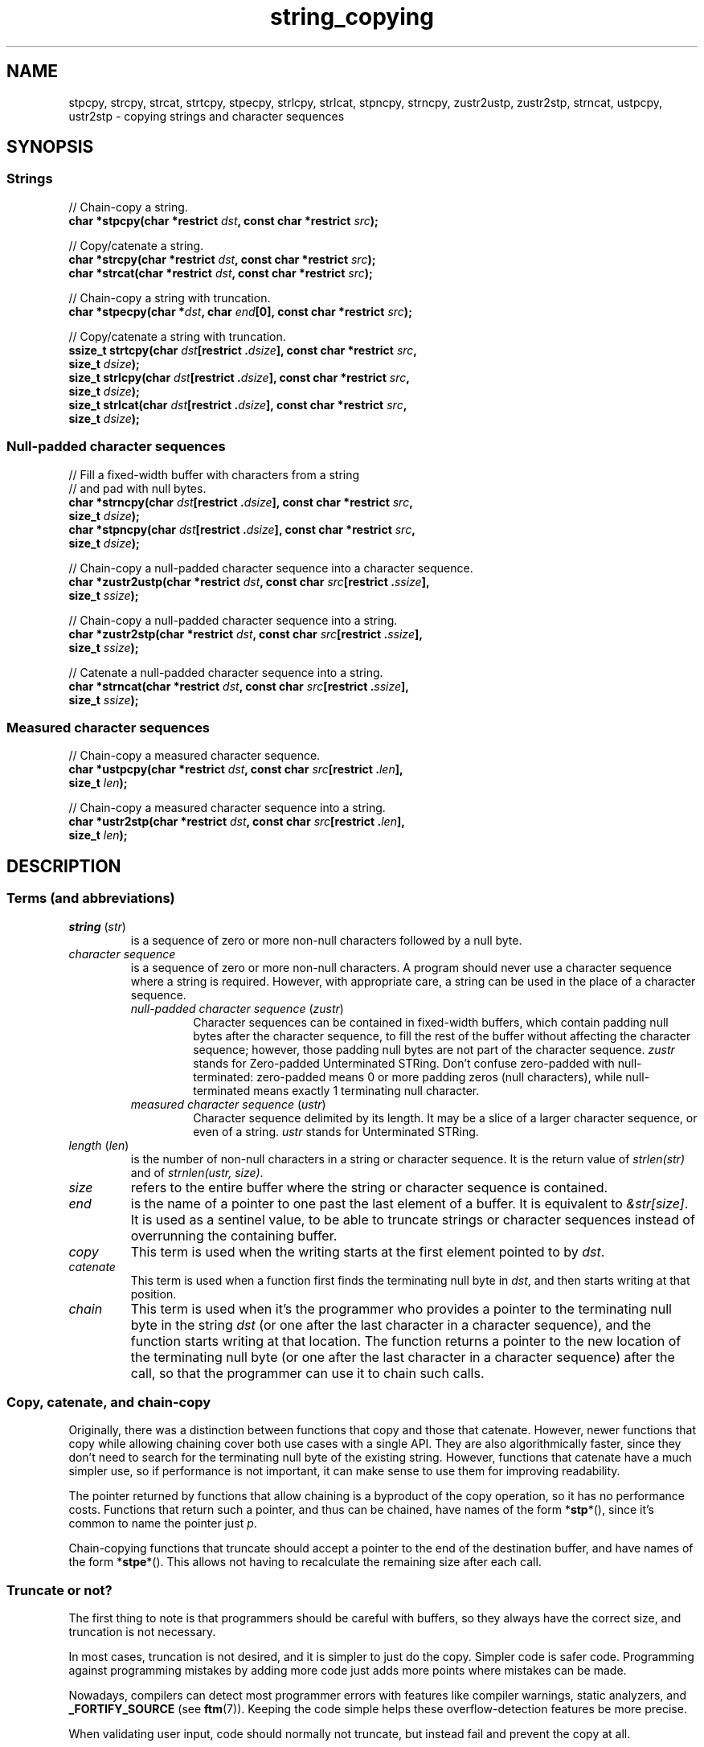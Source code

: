.\" Copyright 2022 Alejandro Colomar <alx@kernel.org>
.\"
.\" SPDX-License-Identifier: BSD-3-Clause
.\"
.TH string_copying 7 (date) "Linux man-pages (unreleased)"
.\" ----- NAME :: -----------------------------------------------------/
.SH NAME
stpcpy,
strcpy, strcat,
strtcpy,
stpecpy,
strlcpy, strlcat,
stpncpy,
strncpy,
zustr2ustp, zustr2stp,
strncat,
ustpcpy, ustr2stp
\- copying strings and character sequences
.\" ----- SYNOPSIS :: -------------------------------------------------/
.SH SYNOPSIS
.\" ----- SYNOPSIS :: (Null-terminated) strings -----------------------/
.SS Strings
.nf
// Chain-copy a string.
.BI "char *stpcpy(char *restrict " dst ", const char *restrict " src );
.P
// Copy/catenate a string.
.BI "char *strcpy(char *restrict " dst ", const char *restrict " src );
.BI "char *strcat(char *restrict " dst ", const char *restrict " src );
.P
// Chain-copy a string with truncation.
.BI "char *stpecpy(char *" dst ", char " end "[0], const char *restrict " src );
.P
// Copy/catenate a string with truncation.
.BI "ssize_t strtcpy(char " dst "[restrict ." dsize "], \
const char *restrict " src ,
.BI "               size_t " dsize );
.BI "size_t strlcpy(char " dst "[restrict ." dsize "], \
const char *restrict " src ,
.BI "               size_t " dsize );
.BI "size_t strlcat(char " dst "[restrict ." dsize "], \
const char *restrict " src ,
.BI "               size_t " dsize );
.fi
.\" ----- SYNOPSIS :: Null-padded character sequences --------/
.SS Null-padded character sequences
.nf
// Fill a fixed-width buffer with characters from a string
// and pad with null bytes.
.BI "char *strncpy(char " dst "[restrict ." dsize "], \
const char *restrict " src ,
.BI "               size_t " dsize );
.BI "char *stpncpy(char " dst "[restrict ." dsize "], \
const char *restrict " src ,
.BI "               size_t " dsize );
.P
// Chain-copy a null-padded character sequence into a character sequence.
.BI "char *zustr2ustp(char *restrict " dst ", \
const char " src "[restrict ." ssize ],
.BI "               size_t " ssize );
.P
// Chain-copy a null-padded character sequence into a string.
.BI "char *zustr2stp(char *restrict " dst ", \
const char " src "[restrict ." ssize ],
.BI "               size_t " ssize );
.P
// Catenate a null-padded character sequence into a string.
.BI "char *strncat(char *restrict " dst ", const char " src "[restrict ." ssize ],
.BI "               size_t " ssize );
.fi
.\" ----- SYNOPSIS :: Measured character sequences --------------------/
.SS Measured character sequences
.nf
// Chain-copy a measured character sequence.
.BI "char *ustpcpy(char *restrict " dst ", \
const char " src "[restrict ." len ],
.BI "               size_t " len );
.P
// Chain-copy a measured character sequence into a string.
.BI "char *ustr2stp(char *restrict " dst ", \
const char " src "[restrict ." len ],
.BI "               size_t " len );
.fi
.SH DESCRIPTION
.\" ----- DESCRIPTION :: Terms (and abbreviations) :: -----------------/
.SS Terms (and abbreviations)
.\" ----- DESCRIPTION :: Terms (and abbreviations) :: string (str) ----/
.TP
.IR "string " ( str )
is a sequence of zero or more non-null characters followed by a null byte.
.\" ----- DESCRIPTION :: Terms (and abbreviations) :: null-padded character seq
.TP
.I character sequence
is a sequence of zero or more non-null characters.
A program should never use a character sequence where a string is required.
However, with appropriate care,
a string can be used in the place of a character sequence.
.RS
.TP
.IR "null-padded character sequence " ( zustr )
Character sequences can be contained in fixed-width buffers,
which contain padding null bytes after the character sequence,
to fill the rest of the buffer
without affecting the character sequence;
however, those padding null bytes are not part of the character sequence.
.I zustr
stands for Zero-padded Unterminated STRing.
Don't confuse zero-padded with null-terminated:
zero-padded means 0 or more padding zeros (null characters),
while null-terminated means exactly 1 terminating null character.
.\" ----- DESCRIPTION :: Terms (and abbreviations) :: measured character sequence
.TP
.IR "measured character sequence " ( ustr )
Character sequence delimited by its length.
It may be a slice of a larger character sequence,
or even of a string.
.I ustr
stands for Unterminated STRing.
.RE
.\" ----- DESCRIPTION :: Terms (and abbreviations) :: length (len) ----/
.TP
.IR "length " ( len )
is the number of non-null characters in a string or character sequence.
It is the return value of
.I strlen(str)
and of
.IR "strnlen(ustr, size)" .
.\" ----- DESCRIPTION :: Terms (and abbreviations) :: size ------------/
.TP
.I size
refers to the entire buffer
where the string or character sequence is contained.
.\" ----- DESCRIPTION :: Terms (and abbreviations) :: end -------------/
.TP
.I end
is the name of a pointer to one past the last element of a buffer.
It is equivalent to
.IR &str[size] .
It is used as a sentinel value,
to be able to truncate strings or character sequences
instead of overrunning the containing buffer.
.\" ----- DESCRIPTION :: Terms (and abbreviations) :: copy ------------/
.TP
.I copy
This term is used when
the writing starts at the first element pointed to by
.IR dst .
.\" ----- DESCRIPTION :: Terms (and abbreviations) :: catenate --------/
.TP
.I catenate
This term is used when
a function first finds the terminating null byte in
.IR dst ,
and then starts writing at that position.
.\" ----- DESCRIPTION :: Terms (and abbreviations) :: chain -----------/
.TP
.I chain
This term is used when
it's the programmer who provides
a pointer to the terminating null byte in the string
.I dst
(or one after the last character in a character sequence),
and the function starts writing at that location.
The function returns
a pointer to the new location of the terminating null byte
(or one after the last character in a character sequence)
after the call,
so that the programmer can use it to chain such calls.
.\" ----- DESCRIPTION :: Copy, catenate, and chain-copy ---------------/
.SS Copy, catenate, and chain-copy
Originally,
there was a distinction between functions that copy and those that catenate.
However, newer functions that copy while allowing chaining
cover both use cases with a single API.
They are also algorithmically faster,
since they don't need to search for
the terminating null byte of the existing string.
However, functions that catenate have a much simpler use,
so if performance is not important,
it can make sense to use them for improving readability.
.P
The pointer returned by functions that allow chaining
is a byproduct of the copy operation,
so it has no performance costs.
Functions that return such a pointer,
and thus can be chained,
have names of the form
.RB * stp *(),
since it's common to name the pointer just
.IR p .
.P
Chain-copying functions that truncate
should accept a pointer to the end of the destination buffer,
and have names of the form
.RB * stpe *().
This allows not having to recalculate the remaining size after each call.
.\" ----- DESCRIPTION :: Truncate or not? -----------------------------/
.SS Truncate or not?
The first thing to note is that programmers should be careful with buffers,
so they always have the correct size,
and truncation is not necessary.
.P
In most cases,
truncation is not desired,
and it is simpler to just do the copy.
Simpler code is safer code.
Programming against programming mistakes by adding more code
just adds more points where mistakes can be made.
.P
Nowadays,
compilers can detect most programmer errors with features like
compiler warnings,
static analyzers, and
.B \%_FORTIFY_SOURCE
(see
.BR ftm (7)).
Keeping the code simple
helps these overflow-detection features be more precise.
.P
When validating user input,
code should normally not truncate,
but instead fail and prevent the copy at all.
.P
In some cases,
however,
it makes sense to truncate.
.P
Functions that truncate:
.IP \[bu] 3
.BR stpecpy (3)
.IP \[bu]
.BR strtcpy (3)
.IP \[bu]
.BR strlcpy (3bsd)
and
.BR strlcat (3bsd)
are similar, but have important performance problems; see BUGS.
.IP \[bu]
.BR stpncpy (3)
and
.BR strncpy (3)
also truncate, but they don't write strings,
but rather null-padded character sequences.
.\" ----- DESCRIPTION :: Null-padded character sequences --------------/
.SS Null-padded character sequences
For historic reasons,
some standard APIs and file formats,
such as
.BR utmpx (5)
and
.BR tar (1),
use null-padded character sequences in fixed-width buffers.
To interface with them,
specialized functions need to be used.
.P
To copy bytes from strings into these buffers, use
.BR strncpy (3)
or
.BR stpncpy (3).
.P
To copy from an unterminated string within a fixed-width buffer into a string,
ignoring any trailing null bytes in the source fixed-width buffer,
you should use
.BR zustr2stp (3)
or
.BR strncat (3).
.P
To copy from an unterminated string within a fixed-width buffer
into a character sequence,
ignoring any trailing null bytes in the source fixed-width buffer,
you should use
.BR zustr2ustp (3).
.\" ----- DESCRIPTION :: Measured character sequences -----------------/
.SS Measured character sequences
The simplest character sequence copying function is
.BR mempcpy (3).
It requires always knowing the length of your character sequences,
for which structures can be used.
It makes the code much faster,
since you always know the length of your character sequences,
and can do the minimal copies and length measurements.
.BR mempcpy (3)
copies character sequences,
so you need to explicitly set the terminating null byte if you need a string.
.P
However,
for keeping type safety,
it's good to add a wrapper that uses
.I char\~*
instead of
.IR void\~* :
.BR ustpcpy (3).
.P
In programs that make considerable use of strings or character sequences,
and need the best performance,
using overlapping character sequences can make a big difference.
It allows holding subsequences of a larger character sequence,
while not duplicating memory
nor using time to do a copy.
.P
However, this is delicate,
since it requires using character sequences.
C library APIs use strings,
so programs that use character sequences
will have to take care of differentiating strings from character sequences.
.P
To copy a measured character sequence, use
.BR ustpcpy (3).
.P
To copy a measured character sequence into a string, use
.BR ustr2stp (3).
.P
A string is also accepted as input,
because these functions ask for the length,
and a string is composed of a character sequence of the same length
plus a terminating null byte.
.\" ----- DESCRIPTION :: String vs character sequence -----------------/
.SS String vs character sequence
Some functions only operate on strings.
Those require that the input
.I src
is a string,
and guarantee an output string
(even when truncation occurs).
Functions that catenate
also require that
.I dst
holds a string before the call.
List of functions:
.IP \[bu] 3
.PD 0
.BR stpcpy (3)
.IP \[bu]
.BR strcpy (3),
.BR strcat (3)
.IP \[bu]
.BR strtcpy (3)
.IP \[bu]
.BR stpecpy (3)
.IP \[bu]
.BR strlcpy (3bsd),
.BR strlcat (3bsd)
.PD
.P
Other functions require an input string,
but create a character sequence as output.
These functions have confusing names,
and have a long history of misuse.
List of functions:
.IP \[bu] 3
.PD 0
.BR stpncpy (3)
.IP \[bu]
.BR strncpy (3)
.PD
.P
Other functions operate on an input character sequence,
and create an output string.
Functions that catenate
also require that
.I dst
holds a string before the call.
.BR strncat (3)
has an even more misleading name than the functions above.
List of functions:
.IP \[bu] 3
.PD 0
.BR zustr2stp (3)
.IP \[bu]
.BR strncat (3)
.IP \[bu]
.BR ustr2stp (3)
.PD
.P
Other functions operate on an input character sequence
to create an output character sequence.
List of functions:
.IP \[bu] 3
.PD 0
.BR ustpcpy (3)
.IP \[bu]
.BR zustr2stp (3)
.PD
.\" ----- DESCRIPTION :: Functions :: ---------------------------------/
.SS Functions
.\" ----- DESCRIPTION :: Functions :: stpcpy(3) -----------------------/
.TP
.BR stpcpy (3)
Copy the input string into a destination string.
The programmer is responsible for allocating a buffer large enough.
It returns a pointer suitable for chaining.
.\" ----- DESCRIPTION :: Functions :: strcpy(3), strcat(3) ------------/
.TP
.BR strcpy (3)
.TQ
.BR strcat (3)
Copy and catenate the input string into a destination string.
The programmer is responsible for allocating a buffer large enough.
The return value is useless.
.IP
.BR stpcpy (3)
is a faster alternative to these functions.
.\" ----- DESCRIPTION :: Functions :: strtcpy(3) ----------------------/
.TP
.BR strtcpy (3)
Copy the input string into a destination string.
If the destination buffer isn't large enough to hold the copy,
the resulting string is truncated
(but it is guaranteed to be null-terminated).
It returns the length of the string,
or \-1 if it truncated.
.IP
This function is not provided by any library;
see EXAMPLES for a reference implementation.
.\" ----- DESCRIPTION :: Functions :: stpecpy(3) ----------------------/
.TP
.BR stpecpy (3)
Chain-copy the input string into a destination string.
If the destination buffer,
limited by a pointer to its end,
isn't large enough to hold the copy,
the resulting string is truncated
(but it is guaranteed to be null-terminated).
It returns a pointer suitable for chaining.
Truncation needs to be detected only once after the last chained call.
.IP
This function is not provided by any library;
see EXAMPLES for a reference implementation.
.\" ----- DESCRIPTION :: Functions :: strlcpy(3bsd), strlcat(3bsd) ----/
.TP
.BR strlcpy (3bsd)
.TQ
.BR strlcat (3bsd)
Copy and catenate the input string into a destination string.
If the destination buffer,
limited by its size,
isn't large enough to hold the copy,
the resulting string is truncated
(but it is guaranteed to be null-terminated).
They return the length of the total string they tried to create.
.IP
Check BUGS before using these functions.
.IP
.BR strtcpy (3)
and
.BR stpecpy (3)
are better alternatives to these functions.
.\" ----- DESCRIPTION :: Functions :: stpncpy(3) ----------------------/
.TP
.BR stpncpy (3)
Copy the input string into
a destination null-padded character sequence in a fixed-width buffer.
If the destination buffer,
limited by its size,
isn't large enough to hold the copy,
the resulting character sequence is truncated.
Since it creates a character sequence,
it doesn't need to write a terminating null byte.
It's impossible to distinguish truncation by the result of the call,
from a character sequence that just fits the destination buffer;
truncation should be detected by
comparing the length of the input string
with the size of the destination buffer.
.\" ----- DESCRIPTION :: Functions :: strncpy(3) ----------------------/
.TP
.BR strncpy (3)
This function is identical to
.BR stpncpy (3)
except for the useless return value.
.IP
.BR stpncpy (3)
is a more useful alternative to this function.
.\" ----- DESCRIPTION :: Functions :: zustr2ustp(3) --------------------/
.TP
.BR zustr2ustp (3)
Copy the input character sequence,
contained in a null-padded fixed-width buffer,
into a destination character sequence.
The programmer is responsible for allocating a buffer large enough.
It returns a pointer suitable for chaining.
.IP
A truncating version of this function doesn't exist,
since the size of the original character sequence is always known,
so it wouldn't be very useful.
.IP
This function is not provided by any library;
see EXAMPLES for a reference implementation.
.\" ----- DESCRIPTION :: Functions :: zustr2stp(3) --------------------/
.TP
.BR zustr2stp (3)
Copy the input character sequence,
contained in a null-padded fixed-width buffer,
into a destination string.
The programmer is responsible for allocating a buffer large enough.
It returns a pointer suitable for chaining.
.IP
A truncating version of this function doesn't exist,
since the size of the original character sequence is always known,
so it wouldn't be very useful.
.IP
This function is not provided by any library;
see EXAMPLES for a reference implementation.
.\" ----- DESCRIPTION :: Functions :: strncat(3) ----------------------/
.TP
.BR strncat (3)
Catenate the input character sequence,
contained in a null-padded fixed-width buffer,
into a destination string.
The programmer is responsible for allocating a buffer large enough.
The return value is useless.
.IP
Do not confuse this function with
.BR strncpy (3);
they are not related at all.
.IP
.BR zustr2stp (3)
is a faster alternative to this function.
.\" ----- DESCRIPTION :: Functions :: ustpcpy(3) ----------------------/
.TP
.BR ustpcpy (3)
Copy the input character sequence,
limited by its length,
into a destination character sequence.
The programmer is responsible for allocating a buffer large enough.
It returns a pointer suitable for chaining.
.IP
This function is not provided by any library;
see EXAMPLES for a reference implementation.
.\" ----- DESCRIPTION :: Functions :: ustr2stp(3) ---------------------/
.TP
.BR ustr2stp (3)
Copy the input character sequence,
limited by its length,
into a destination string.
The programmer is responsible for allocating a buffer large enough.
It returns a pointer suitable for chaining.
.IP
This function is not provided by any library;
see EXAMPLES for a reference implementation.
.\" ----- RETURN VALUE :: ---------------------------------------------/
.SH RETURN VALUE
.TP
.BR stpcpy (3)
.TQ
.BR ustr2stp (3)
.TQ
.BR zustr2stp (3)
A pointer to the terminating null byte in the destination string.
.TP
.BR stpecpy (3)
A pointer to the terminating null byte in the destination string,
except when truncation occurs;
if truncation occurs,
it returns a pointer to the end of the destination buffer.
.TP
.BR stpncpy (3)
A pointer to one after the last character
in the destination character sequence;
if truncation occurs,
that pointer is equivalent to
a pointer to the end of the destination buffer.
.TP
.BR zustr2ustp (3)
.TQ
.BR ustpcpy (3)
A pointer to one after the last character
in the destination character sequence.
.TP
.BR strtcpy (3)
The length of the string.
When truncation occurs, it returns \-1.
When
.I dsize
is
.BR 0 ,
it also returns \-1.
.TP
.BR strlcpy (3bsd)
.TQ
.BR strlcat (3bsd)
The length of the total string that they tried to create
(as if truncation didn't occur).
.TP
.BR strcpy (3)
.TQ
.BR strcat (3)
.TQ
.BR strncpy (3)
.TQ
.BR strncat (3)
The
.I dst
pointer,
which is useless.
.\" ----- NOTES :: strscpy(9) -----------------------------------------/
.SH NOTES
The Linux kernel has an internal function for copying strings,
.BR strscpy (9),
which is identical to
.BR strtcpy (3),
except that it returns
.B \-E2BIG
instead of \-1.
.\" ----- CAVEATS :: --------------------------------------------------/
.SH CAVEATS
Don't mix chain calls to truncating and non-truncating functions.
It is conceptually wrong
unless you know that the first part of a copy will always fit.
Anyway, the performance difference will probably be negligible,
so it will probably be more clear if you use consistent semantics:
either truncating or non-truncating.
Calling a non-truncating function after a truncating one is necessarily wrong.
.\" ----- BUGS :: -----------------------------------------------------/
.SH BUGS
All catenation functions share the same performance problem:
.UR https://www.joelonsoftware.com/\:2001/12/11/\:back\-to\-basics/
Shlemiel the painter
.UE .
As a mitigation,
compilers are able to transform some calls to catenation functions
into normal copy functions,
since
.I strlen(dst)
is usually a byproduct of the previous copy.
.P
.BR strlcpy (3)
and
.BR strlcat (3)
need to read the entire
.I src
string,
even if the destination buffer is small.
This makes them vulnerable to Denial of Service (DoS) attacks
if an attacker can control the length of the
.I src
string.
And if not,
they're still unnecessarily slow.
.\" ----- EXAMPLES :: -------------------------------------------------/
.SH EXAMPLES
The following are examples of correct use of each of these functions.
.\" ----- EXAMPLES :: stpcpy(3) ---------------------------------------/
.TP
.BR stpcpy (3)
.EX
p = buf;
p = stpcpy(p, "Hello ");
p = stpcpy(p, "world");
p = stpcpy(p, "!");
len = p \- buf;
puts(buf);
.EE
.\" ----- EXAMPLES :: strcpy(3), strcat(3) ----------------------------/
.TP
.BR strcpy (3)
.TQ
.BR strcat (3)
.EX
strcpy(buf, "Hello ");
strcat(buf, "world");
strcat(buf, "!");
len = strlen(buf);
puts(buf);
.EE
.\" ----- EXAMPLES :: strtcpy(3) --------------------------------------/
.TP
.BR strtcpy (3)
.EX
len = strtcpy(buf, "Hello world!", sizeof(buf));
if (len == \-1)
    goto toolong;
puts(buf);
.EE
.\" ----- EXAMPLES :: stpecpy(3) --------------------------------------/
.TP
.BR stpecpy (3)
.EX
end = buf + sizeof(buf);
p = buf;
p = stpecpy(p, end, "Hello ");
p = stpecpy(p, end, "world");
p = stpecpy(p, end, "!");
if (p == end) {
    p\-\-;
    goto toolong;
}
len = p \- buf;
puts(buf);
.EE
.\" ----- EXAMPLES :: strlcpy(3bsd), strlcat(3bsd) --------------------/
.TP
.BR strlcpy (3bsd)
.TQ
.BR strlcat (3bsd)
.EX
if (strlcpy(buf, "Hello ", sizeof(buf)) >= sizeof(buf))
    goto toolong;
if (strlcat(buf, "world", sizeof(buf)) >= sizeof(buf))
    goto toolong;
len = strlcat(buf, "!", sizeof(buf));
if (len >= sizeof(buf))
    goto toolong;
puts(buf);
.EE
.\" ----- EXAMPLES :: stpncpy(3) --------------------------------------/
.TP
.BR stpncpy (3)
.EX
p = stpncpy(buf, "Hello world!", sizeof(buf));
if (sizeof(buf) < strlen("Hello world!"))
    goto toolong;
len = p \- buf;
for (size_t i = 0; i < sizeof(buf); i++)
    putchar(buf[i]);
.EE
.\" ----- EXAMPLES :: strncpy(3) --------------------------------------/
.TP
.BR strncpy (3)
.EX
strncpy(buf, "Hello world!", sizeof(buf));
if (sizeof(buf) < strlen("Hello world!"))
    goto toolong;
len = strnlen(buf, sizeof(buf));
for (size_t i = 0; i < sizeof(buf); i++)
    putchar(buf[i]);
.EE
.\" ----- EXAMPLES :: zustr2ustp(3) -----------------------------------/
.TP
.BR zustr2ustp (3)
.EX
p = buf;
p = zustr2ustp(p, "Hello ", 6);
p = zustr2ustp(p, "world", 42);  // Padding null bytes ignored.
p = zustr2ustp(p, "!", 1);
len = p \- buf;
printf("%.*s\en", (int) len, buf);
.EE
.\" ----- EXAMPLES :: zustr2stp(3) ------------------------------------/
.TP
.BR zustr2stp (3)
.EX
p = buf;
p = zustr2stp(p, "Hello ", 6);
p = zustr2stp(p, "world", 42);  // Padding null bytes ignored.
p = zustr2stp(p, "!", 1);
len = p \- buf;
puts(buf);
.EE
.\" ----- EXAMPLES :: strncat(3) --------------------------------------/
.TP
.BR strncat (3)
.EX
buf[0] = \[aq]\e0\[aq];  // There's no 'cpy' function to this 'cat'.
strncat(buf, "Hello ", 6);
strncat(buf, "world", 42);  // Padding null bytes ignored.
strncat(buf, "!", 1);
len = strlen(buf);
puts(buf);
.EE
.\" ----- EXAMPLES :: ustpcpy(3) --------------------------------------/
.TP
.BR ustpcpy (3)
.EX
p = buf;
p = ustpcpy(p, "Hello ", 6);
p = ustpcpy(p, "world", 5);
p = ustpcpy(p, "!", 1);
len = p \- buf;
printf("%.*s\en", (int) len, buf);
.EE
.\" ----- EXAMPLES :: ustr2stp(3) -------------------------------------/
.TP
.BR ustr2stp (3)
.EX
p = buf;
p = ustr2stp(p, "Hello ", 6);
p = ustr2stp(p, "world", 5);
p = ustr2stp(p, "!", 1);
len = p \- buf;
puts(buf);
.EE
.\" ----- EXAMPLES :: Implementations :: ------------------------------/
.SS Implementations
Here are reference implementations for functions not provided by libc.
.P
.in +4n
.EX
/* This code is in the public domain. */
\&
.\" ----- EXAMPLES :: Implementations :: strtcpy(3) -------------------/
ssize_t
.IR strtcpy "(char *restrict dst, const char *restrict src, size_t dsize)"
{
    bool    trunc;
    size_t  dlen, slen;
\&
    if (dsize == 0)
        return \-1;
\&
    slen = strnlen(src, dsize);
    trunc = (slen == dsize);
    dlen = slen \- trunc;
\&
    stpcpy(mempcpy(dst, src, dlen), "");

    return trunc ? \-1 : slen;
}
\&
.\" ----- EXAMPLES :: Implementations :: stpecpy(3) -------------------/
char *
.IR stpecpy "(char *dst, char end[0], const char *restrict src)"
{
    char *p;
\&
    if (dst == NULL)
        return NULL;
    if (dst == end)
        return end;
\&
    p = memccpy(dst, src, \[aq]\e0\[aq], end \- dst);
    if (p != NULL)
        return p \- 1;
\&
    /* truncation detected */
    return stpcpy(end\-1, "");
}
\&
.\" ----- EXAMPLES :: Implementations :: zustr2ustp(3) ----------------/
char *
.IR zustr2ustp "(char *restrict dst, const char *restrict src, size_t ssize)"
{
    return ustpcpy(dst, src, strnlen(src, ssize));
}
\&
.\" ----- EXAMPLES :: Implementations :: zustr2stp(3) -----------------/
char *
.IR zustr2stp "(char *restrict dst, const char *restrict src, size_t ssize)"
{
    return stpcpy(zustr2ustp(dst, src, ssize), "");
}
\&
.\" ----- EXAMPLES :: Implementations :: ustpcpy(3) -------------------/
char *
.IR ustpcpy "(char *restrict dst, const char *restrict src, size_t len)"
{
    return mempcpy(dst, src, len);
}
\&
.\" ----- EXAMPLES :: Implementations :: ustr2stp(3) ------------------/
char *
.IR ustr2stp "(char *restrict dst, const char *restrict src, size_t len)"
{
    return stpcpy(ustpcpy(dst, src, len), "");
}
.EE
.in
.\" ----- SEE ALSO :: -------------------------------------------------/
.SH SEE ALSO
.BR bzero (3),
.BR memcpy (3),
.BR memccpy (3),
.BR mempcpy (3),
.BR stpcpy (3),
.BR strlcpy (3bsd),
.BR strncat (3),
.BR stpncpy (3),
.BR string (3)
